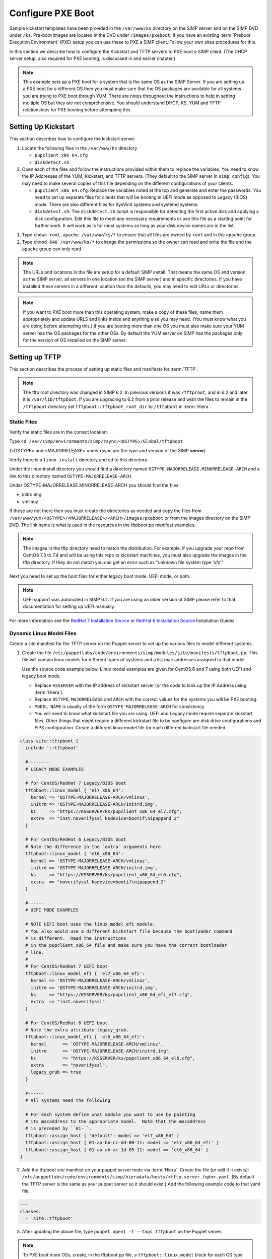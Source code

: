 Configure PXE Boot
==================

Sample kickstart templates have been provided in the ``/var/www/ks`` directory
on the SIMP server  and on the SIMP DVD under ``/ks``.  Pre-boot images are
located in the DVD under ``/images/pxeboot``.  If you have an existing
:term:`Preboot Execution Environment` (PXE) setup you can use these to PXE a
SIMP client. Follow your own sites procedures for this.

In this section we describe how to configure the Kickstart and TFTP servers to
PXE boot a SIMP client.  (The DHCP server setup, also required for PXE booting,
is discussed in and earlier chapter.)

.. NOTE::

   This example sets up a PXE boot for a system that is the same OS as the SIMP
   Server. If you are setting up a PXE boot for a different OS then you must
   make sure that the OS packages are available for all systems you are trying
   to PXE boot through YUM. There are notes throughout the instructions to help
   in setting multiple OS but they are not comprehensive.  You should
   understand DHCP, KS, YUM and TFTP relationships for PXE booting before
   attempting this.


Setting Up Kickstart
--------------------

This section describes how to configure the kickstart server.

#. Locate the following files in the ``/var/www/ks`` directory

   -  ``pupclient_x86_64.cfg``
   -  ``diskdetect.sh``

#. Open each of the files and follow the instructions provided within them to
   replace the variables.  You need to know the IP Addresses of the YUM,
   Kickstart, and TFTP servers. (They default to the SIMP server in
   ``simp config``).  You may need to make several copies of this file depending
   on the different configurations of your clients.

   - ``pupclient_x86_64.cfg``: Replace the variables noted at the top and
     generate and enter the passwords.
     You  need to set up separate files for clients that will be booting in UEFI
     mode as opposed to Legacy (BIOS) mode.  There are also different files for
     SysVinit systems and systemd systems.

   - ``diskdetect.sh``:  The ``diskdetect.sh`` script is responsible for
     detecting the first active disk and applying a disk configuration. Edit
     this file to meet any necessary requirements or use this file as a
     starting point for further work. It will work as is for most systems as
     long as your disk device names are in the list.

.. NOTE:

   In SIMP 6.2 UEFI PXE boot was automated.  UEFI and Legacy boot modes require
   different ``bootloader`` lines in the kickstart file.  You will need to create
   separate kickstart files if you wish to boot systems in both modes and point to
   the correct one in the linux model you create for it in the .

#. Type ``chown root.apache /var/www/ks/*`` to ensure that all files are owned
   by ``root`` and in the ``apache`` group.

#. Type ``chmod 640 /var/www/ks/*`` to change the permissions so the owner can
   read and write the file and the ``apache`` group can only read.

.. NOTE::

   The URLs and locations in the file are setup for a default SIMP install.
   That means the same OS and version as the SIMP server, all servers in one
   location (on the SIMP server) and in specific directories. If you have
   installed these servers in a different location than the defaults, you may
   need to edit URLs or directories.

.. NOTE::

   If you want to PXE boot more than this operating system, make a copy of
   these files, name them appropriately and update URLS and links inside and
   anything else you may need. (You must know what you are doing before
   attempting this.) If you are booting more than one OS you must also make
   sure your YUM server has the OS packages for the other OSs. By default the
   YUM server on SIMP has the packages only for the version of OS installed on
   the SIMP server.

Setting up TFTP
---------------

This section describes the process of setting up static files and manifests for
:term:`TFTP`.

.. NOTE::
  The tftp root directory was changed in SIMP 6.2.  In previous versions it was
  ``/tftproot``, and in 6.2 and later it is ``/var/lib/tftpboot``.  If you are upgrading
  to 6.2 from a prior release and wish the files to remain in the ``/tftpboot`` directory
  set ``tftpboot::tftpboot_root_dir`` to ``/tftpboot`` in :term:`Hiera`.

Static Files
^^^^^^^^^^^^

Verify the static files are in the correct location:

Type ``cd /var/simp/environments/simp/rsync/<OSTYPE>/Global/tftpboot``

(<OSTYPE> and <MAJORRELEASE> under rsync are the type and version of the SIMP **server**)

Verify there is a ``linux-install`` directory and cd to this directory.

Under the linux-install directory you should find a directory named
``OSTYPE-MAJORRELEASE.MINORRELEASE-ARCH`` and a link to this directory named
``OSTYPE-MAJORRELEASE-ARCH``.

Under OSTYPE-MAJORRELEASE.MINORRELEASE-ARCH you should find the files:

* initrd.img
* vmlinuz

If these are not there then you must create the directories as needed and copy
the files from ``/var/www/yum/<OSTYPE>/<MAJORRELEASE>/<ARCH>/images/pxeboot``
or from the images directory on the SIMP DVD.  The link name is what is used in
the resources in the tftpboot.pp manifest examples.

.. NOTE::

   The images in the tftp directory need to match the distribution.  For example,
   if you upgrade your repo from CentOS 7.3 to 7.4 and will be using this repo
   to kickstart machines, you must also upgrade the images in the tftp directory.
   If they do not match you can get an error such as "unknown file system type 'xfs'"

Next you need to set up the boot files for either legacy boot mode, UEFI mode, or both.

.. NOTE::

  UEFI support was automated in SIMP 6.2.  If you are using an older version of
  SIMP please refer to that documentation for setting up UEFI manually.

For more information see the `RedHat 7 Installation Source`_  or `RedHat 6 Installation Source`_ Installation Guides

Dynamic Linux Model Files
^^^^^^^^^^^^^^^^^^^^^^^^^
Create a site manifest for the TFTP server on the Puppet server to set up the various
files to model different systems.

1. Create the file
   ``/etc/puppetlabs/code/environments/simp/modules/site/manifests/tftpboot.pp``.
   This file will contain linux models for different types of systems and
   a list mac addresses assigned to that model.

   Use the source code example below.  Linux model examples are given for
   CentOS 6 and 7 using both UEFI and legacy boot mode.

   * Replace ``KSSERVER`` with the IP address of kickstart server (or the code
     to look up the IP Address using :term:`Hiera`).

   * Replace ``OSTYPE``, ``MAJORRELEASE`` and ``ARCH`` with the correct values
     for the systems you will be PXE booting.

   * ``MODEL NAME`` is usually of the form ``OSTYPE-MAJORRELEASE-ARCH`` for
     consistency.

   * You will need to know what kickstart file you are using.  UEFI and Legacy mode
     require separate kickstart files.  Other things that might require a different
     kickstart file to be configure are disk drive configurations and FIPS configuration.
     Create a different linux model file for each different kickstart file needed.


.. code-block:: ruby

   class site::tftpboot {
     include '::tftpboot'

     #--------
     # LEGACY MODE EXAMPLES

     # for CentOS/RedHat 7 Legacy/BIOS boot
     tftpboot::linux_model { 'el7_x86_64':
       kernel => 'OSTYPE-MAJORRELEASE-ARCH/vmlinuz',
       initrd => 'OSTYPE-MAJORRELEASE-ARCH/initrd.img',
       ks     => "https://KSSERVER/ks/pupclient_x86_64_el7.cfg",
       extra  => "inst.noverifyssl ksdevice=bootif\nipappend 2"
     }

     # For CentOS/RedHat 6 Legacy/BIOS boot
     # Note the difference in the `extra` arguments here.
     tftpboot::linux_model { 'el6_x86_64':
       kernel => 'OSTYPE-MAJORRELEASE-ARCH/vmlinuz',
       initrd => 'OSTYPE-MAJORRELEASE-ARCH/initrd.img',
       ks     => "https://KSSERVER/ks/pupclient_x86_64_el6.cfg",
       extra  => "noverifyssl ksdevice=bootif\nipappend 2"
     }

     #------
     # UEFI MODE EXAMPLES

     # NOTE UEFI boot uses the linux_model_efi module.
     # You also would use a different kickstart file because the bootloader command
     # is different.  Read the instructions
     # in the pupclient_x86_64 file and make sure you have the correct bootloader
     # line.
     #
     # For CentOS/RedHat 7 UEFI boot
     tftpboot::linux_model_efi { 'el7_x86_64_efi':
       kernel => 'OSTYPE-MAJORRELEASE-ARCH/vmlinuz',
       initrd => 'OSTYPE-MAJORRELEASE-ARCH/initrd.img',
       ks     => "https://KSSERVER/ks/pupclient_x86_64_efi_el7.cfg",
       extra  => "inst.noverifyssl"
     }

     # For CentOS/RedHat 6 UEFI boot
     # Note the extra attribute legacy_grub.
     tftpboot::linux_model_efi { 'el6_x86_64_efi':
       kernel      => 'OSTYPE-MAJORRELEASE-ARCH/vmlinuz',
       initrd      => 'OSTYPE-MAJORRELEASE-ARCH/initrd.img',
       ks          => "https://KSSERVER/ks/pupclient_x86_64_el6.cfg",
       extra       => "noverifyssl",
       legacy_grub => true
     }

     #------
     # All systems need the following

     # For each system define what module you want to use by pointing
     # its macaddress to the appropriate model.  Note that the macaddress
     # is preceded by ``01-``.
     tftpboot::assign_host { 'default': model => 'el7_x86_64' }
     tftpboot::assign_host { 01-aa-bb-cc-dd-00-11: model => 'el7_x86_64_efi' }
     tftpboot::assign_host { 01-aa-ab-ac-1d-05-11: model => 'el6_x86_64' }
   }


2. Add the tftpboot site manifest on your puppet server node via :term:`Hiera`.  Create
   the file (or edit if it exists):
   ``/etc/puppetlabs/code/environments/simp/hieradata/hosts/<tftp.server.fqdn>.yaml``.
   (By default the TFTP server is the same as your puppet server so it should
   exist.) Add the following example code to that yaml file.

.. code-block:: yaml

  ---
  classes:
    - 'site::tftpboot'


3. After updating the above file, type ``puppet agent -t --tags tftpboot`` on
   the Puppet server.

.. NOTE::

   To PXE boot more OSs, create, in the tftpboot.pp file, a
   ``tftpboot::linux_model`` block for each OS type using the extra directories
   and kickstart files created using the notes in previous sections. Point
   individual systems to them by adding assign_host lines with their MAC
   pointing to the appropriate model name.

Lastly, make sure DHCP is set up correctly.  In SIMP 6.2 the DHCP template was updated to
include a test for architecture type.  These changes are needed if you booting
UEFI systems.

For more information see the `RedHat 6 PXE`_ or `RedHat 7 PXE`_ Installation Guides.

.. _RedHat 7 PXE: https://access.redhat.com/documentation/en-us/red_hat_enterprise_linux/7/html/installation_guide/chap-installation-server-setup#sect-network-boot-setup

.. _RedHat 7 Installation Source: https://access.redhat.com/documentation/en-us/red_hat_enterprise_linux/7/html/installation_guide/sect-making-media-additional-sources#sect-making-media-sources-network

.. _RedHat 6 PXE: https://access.redhat.com/documentation/en-us/red_hat_enterprise_linux/6/html/installation_guide/s1-netboot-pxe-config

.. _RedHat 6 Installation Source: https://access.redhat.com/documentation/en-us/red_hat_enterprise_linux/6/html/installation_guide/ch-Preparing-x86#s1-steps-network-installs-x86
